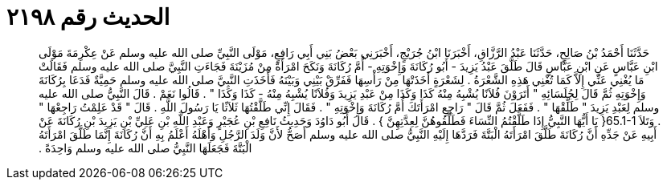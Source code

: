 
= الحديث رقم ٢١٩٨

[quote.hadith]
حَدَّثَنَا أَحْمَدُ بْنُ صَالِحٍ، حَدَّثَنَا عَبْدُ الرَّزَّاقِ، أَخْبَرَنَا ابْنُ جُرَيْجٍ، أَخْبَرَنِي بَعْضُ بَنِي أَبِي رَافِعٍ، مَوْلَى النَّبِيِّ صلى الله عليه وسلم عَنْ عِكْرِمَةَ مَوْلَى ابْنِ عَبَّاسٍ عَنِ ابْنِ عَبَّاسٍ قَالَ طَلَّقَ عَبْدُ يَزِيدَ - أَبُو رُكَانَةَ وَإِخْوَتِهِ - أُمَّ رُكَانَةَ وَنَكَحَ امْرَأَةً مِنْ مُزَيْنَةَ فَجَاءَتِ النَّبِيَّ صلى الله عليه وسلم فَقَالَتْ مَا يُغْنِي عَنِّي إِلاَّ كَمَا تُغْنِي هَذِهِ الشَّعْرَةُ ‏.‏ لِشَعْرَةٍ أَخَذَتْهَا مِنْ رَأْسِهَا فَفَرِّقْ بَيْنِي وَبَيْنَهُ فَأَخَذَتِ النَّبِيَّ صلى الله عليه وسلم حَمِيَّةٌ فَدَعَا بِرُكَانَةَ وَإِخْوَتِهِ ثُمَّ قَالَ لِجُلَسَائِهِ ‏"‏ أَتَرَوْنَ فُلاَنًا يُشْبِهُ مِنْهُ كَذَا وَكَذَا مِنْ عَبْدِ يَزِيدَ وَفُلاَنًا يُشْبِهُ مِنْهُ - كَذَا وَكَذَا ‏"‏ ‏.‏ قَالُوا نَعَمْ ‏.‏ قَالَ النَّبِيُّ صلى الله عليه وسلم لِعَبْدِ يَزِيدَ ‏"‏ طَلِّقْهَا ‏"‏ ‏.‏ فَفَعَلَ ثُمَّ قَالَ ‏"‏ رَاجِعِ امْرَأَتَكَ أُمَّ رُكَانَةَ وَإِخْوَتِهِ ‏"‏ ‏.‏ فَقَالَ إِنِّي طَلَّقْتُهَا ثَلاَثًا يَا رَسُولَ اللَّهِ ‏.‏ قَالَ ‏"‏ قَدْ عَلِمْتُ رَاجِعْهَا ‏"‏ ‏.‏ وَتَلاَ ‏65.1-1{‏ يَا أَيُّهَا النَّبِيُّ إِذَا طَلَّقْتُمُ النِّسَاءَ فَطَلِّقُوهُنَّ لِعِدَّتِهِنَّ ‏}‏ ‏.‏ قَالَ أَبُو دَاوُدَ وَحَدِيثُ نَافِعِ بْنِ عُجَيْرٍ وَعَبْدِ اللَّهِ بْنِ عَلِيِّ بْنِ يَزِيدَ بْنِ رُكَانَةَ عَنْ أَبِيهِ عَنْ جَدِّهِ أَنَّ رُكَانَةَ طَلَّقَ امْرَأَتَهُ الْبَتَّةَ فَرَدَّهَا إِلَيْهِ النَّبِيُّ صلى الله عليه وسلم أَصَحُّ لأَنَّ وَلَدَ الرَّجُلِ وَأَهْلَهُ أَعْلَمُ بِهِ أَنَّ رُكَانَةَ إِنَّمَا طَلَّقَ امْرَأَتَهُ الْبَتَّةَ فَجَعَلَهَا النَّبِيُّ صلى الله عليه وسلم وَاحِدَةً ‏.‏